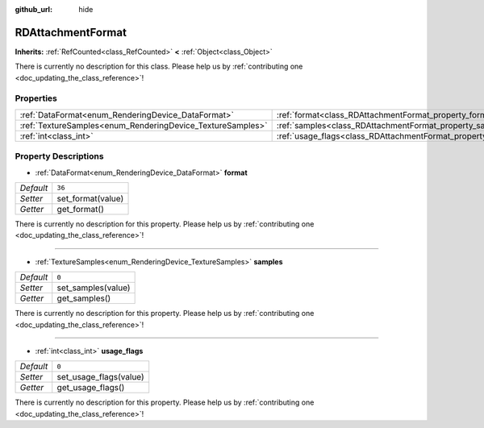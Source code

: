 :github_url: hide

.. DO NOT EDIT THIS FILE!!!
.. Generated automatically from Godot engine sources.
.. Generator: https://github.com/godotengine/godot/tree/master/doc/tools/make_rst.py.
.. XML source: https://github.com/godotengine/godot/tree/master/doc/classes/RDAttachmentFormat.xml.

.. _class_RDAttachmentFormat:

RDAttachmentFormat
==================

**Inherits:** :ref:`RefCounted<class_RefCounted>` **<** :ref:`Object<class_Object>`

.. container:: contribute

	There is currently no description for this class. Please help us by :ref:`contributing one <doc_updating_the_class_reference>`!

Properties
----------

+------------------------------------------------------------+-------------------------------------------------------------------+--------+
| :ref:`DataFormat<enum_RenderingDevice_DataFormat>`         | :ref:`format<class_RDAttachmentFormat_property_format>`           | ``36`` |
+------------------------------------------------------------+-------------------------------------------------------------------+--------+
| :ref:`TextureSamples<enum_RenderingDevice_TextureSamples>` | :ref:`samples<class_RDAttachmentFormat_property_samples>`         | ``0``  |
+------------------------------------------------------------+-------------------------------------------------------------------+--------+
| :ref:`int<class_int>`                                      | :ref:`usage_flags<class_RDAttachmentFormat_property_usage_flags>` | ``0``  |
+------------------------------------------------------------+-------------------------------------------------------------------+--------+

Property Descriptions
---------------------

.. _class_RDAttachmentFormat_property_format:

- :ref:`DataFormat<enum_RenderingDevice_DataFormat>` **format**

+-----------+-------------------+
| *Default* | ``36``            |
+-----------+-------------------+
| *Setter*  | set_format(value) |
+-----------+-------------------+
| *Getter*  | get_format()      |
+-----------+-------------------+

.. container:: contribute

	There is currently no description for this property. Please help us by :ref:`contributing one <doc_updating_the_class_reference>`!

----

.. _class_RDAttachmentFormat_property_samples:

- :ref:`TextureSamples<enum_RenderingDevice_TextureSamples>` **samples**

+-----------+--------------------+
| *Default* | ``0``              |
+-----------+--------------------+
| *Setter*  | set_samples(value) |
+-----------+--------------------+
| *Getter*  | get_samples()      |
+-----------+--------------------+

.. container:: contribute

	There is currently no description for this property. Please help us by :ref:`contributing one <doc_updating_the_class_reference>`!

----

.. _class_RDAttachmentFormat_property_usage_flags:

- :ref:`int<class_int>` **usage_flags**

+-----------+------------------------+
| *Default* | ``0``                  |
+-----------+------------------------+
| *Setter*  | set_usage_flags(value) |
+-----------+------------------------+
| *Getter*  | get_usage_flags()      |
+-----------+------------------------+

.. container:: contribute

	There is currently no description for this property. Please help us by :ref:`contributing one <doc_updating_the_class_reference>`!

.. |virtual| replace:: :abbr:`virtual (This method should typically be overridden by the user to have any effect.)`
.. |const| replace:: :abbr:`const (This method has no side effects. It doesn't modify any of the instance's member variables.)`
.. |vararg| replace:: :abbr:`vararg (This method accepts any number of arguments after the ones described here.)`
.. |constructor| replace:: :abbr:`constructor (This method is used to construct a type.)`
.. |static| replace:: :abbr:`static (This method doesn't need an instance to be called, so it can be called directly using the class name.)`
.. |operator| replace:: :abbr:`operator (This method describes a valid operator to use with this type as left-hand operand.)`
